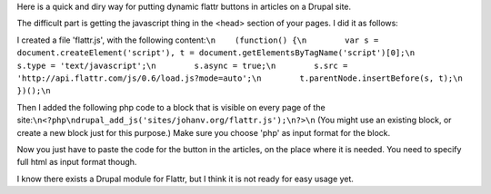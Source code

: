 .. title: How to add flattr buttons to your Drupal site
.. slug: node-170
.. date: 2011-04-21 23:51:47
.. tags: flattr,drupal
.. link:
.. description: 
.. type: text

Here is a quick and diry way for putting dynamic flattr buttons in
articles on a Drupal site.

The difficult part is getting the
javascript thing in the <head> section of your pages. I did it as
follows:

I created a file 'flattr.js', with the following
content:\ ``\n    (function() {\n        var s = document.createElement('script'), t = document.getElementsByTagName('script')[0];\n        s.type = 'text/javascript';\n        s.async = true;\n        s.src = 'http://api.flattr.com/js/0.6/load.js?mode=auto';\n        t.parentNode.insertBefore(s, t);\n    })();\n``

Then
I added the following php code to a block that is visible on every page
of the
site:\ ``\n<?php\ndrupal_add_js('sites/johanv.org/flattr.js');\n?>\n``
(You
might use an existing block, or create a new block just for this
purpose.) Make sure you choose 'php' as input format for the
block.

Now you just have to paste the code for the button in the
articles, on the place where it is needed. You need to specify full html
as input format though.

I know there exists a Drupal module for
Flattr, but I think it is not ready for easy usage yet.

